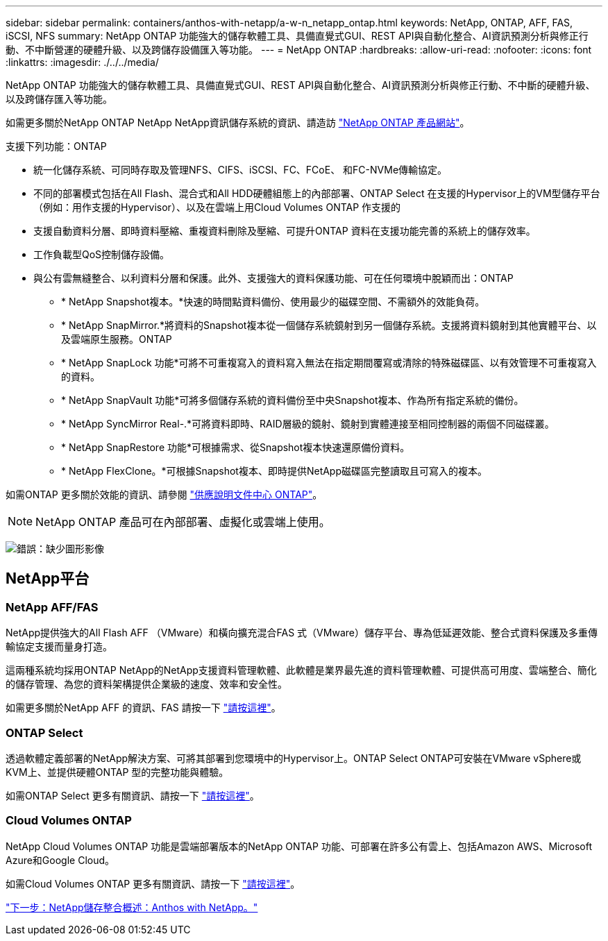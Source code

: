 ---
sidebar: sidebar 
permalink: containers/anthos-with-netapp/a-w-n_netapp_ontap.html 
keywords: NetApp, ONTAP, AFF, FAS, iSCSI, NFS 
summary: NetApp ONTAP 功能強大的儲存軟體工具、具備直覺式GUI、REST API與自動化整合、AI資訊預測分析與修正行動、不中斷營運的硬體升級、以及跨儲存設備匯入等功能。 
---
= NetApp ONTAP
:hardbreaks:
:allow-uri-read: 
:nofooter: 
:icons: font
:linkattrs: 
:imagesdir: ./../../media/


NetApp ONTAP 功能強大的儲存軟體工具、具備直覺式GUI、REST API與自動化整合、AI資訊預測分析與修正行動、不中斷的硬體升級、以及跨儲存匯入等功能。

如需更多關於NetApp ONTAP NetApp NetApp資訊儲存系統的資訊、請造訪 https://www.netapp.com/data-management/ontap-data-management-software/["NetApp ONTAP 產品網站"^]。

支援下列功能：ONTAP

* 統一化儲存系統、可同時存取及管理NFS、CIFS、iSCSI、FC、FCoE、 和FC-NVMe傳輸協定。
* 不同的部署模式包括在All Flash、混合式和All HDD硬體組態上的內部部署、ONTAP Select 在支援的Hypervisor上的VM型儲存平台（例如：用作支援的Hypervisor）、以及在雲端上用Cloud Volumes ONTAP 作支援的
* 支援自動資料分層、即時資料壓縮、重複資料刪除及壓縮、可提升ONTAP 資料在支援功能完善的系統上的儲存效率。
* 工作負載型QoS控制儲存設備。
* 與公有雲無縫整合、以利資料分層和保護。此外、支援強大的資料保護功能、可在任何環境中脫穎而出：ONTAP
+
** * NetApp Snapshot複本。*快速的時間點資料備份、使用最少的磁碟空間、不需額外的效能負荷。
** * NetApp SnapMirror.*將資料的Snapshot複本從一個儲存系統鏡射到另一個儲存系統。支援將資料鏡射到其他實體平台、以及雲端原生服務。ONTAP
** * NetApp SnapLock 功能*可將不可重複寫入的資料寫入無法在指定期間覆寫或清除的特殊磁碟區、以有效管理不可重複寫入的資料。
** * NetApp SnapVault 功能*可將多個儲存系統的資料備份至中央Snapshot複本、作為所有指定系統的備份。
** * NetApp SyncMirror Real-.*可將資料即時、RAID層級的鏡射、鏡射到實體連接至相同控制器的兩個不同磁碟叢。
** * NetApp SnapRestore 功能*可根據需求、從Snapshot複本快速還原備份資料。
** * NetApp FlexClone。*可根據Snapshot複本、即時提供NetApp磁碟區完整讀取且可寫入的複本。




如需ONTAP 更多關於效能的資訊、請參閱 https://docs.netapp.com/ontap-9/index.jsp["供應說明文件中心 ONTAP"^]。


NOTE: NetApp ONTAP 產品可在內部部署、虛擬化或雲端上使用。

image:a-w-n_ontap.png["錯誤：缺少圖形影像"]



== NetApp平台



=== NetApp AFF/FAS

NetApp提供強大的All Flash AFF （VMware）和橫向擴充混合FAS 式（VMware）儲存平台、專為低延遲效能、整合式資料保護及多重傳輸協定支援而量身打造。

這兩種系統均採用ONTAP NetApp的NetApp支援資料管理軟體、此軟體是業界最先進的資料管理軟體、可提供高可用度、雲端整合、簡化的儲存管理、為您的資料架構提供企業級的速度、效率和安全性。

如需更多關於NetApp AFF 的資訊、FAS 請按一下 https://docs.netapp.com/platstor/index.jsp["請按這裡"]。



=== ONTAP Select

透過軟體定義部署的NetApp解決方案、可將其部署到您環境中的Hypervisor上。ONTAP Select ONTAP可安裝在VMware vSphere或KVM上、並提供硬體ONTAP 型的完整功能與體驗。

如需ONTAP Select 更多有關資訊、請按一下 https://docs.netapp.com/us-en/ontap-select/["請按這裡"]。



=== Cloud Volumes ONTAP

NetApp Cloud Volumes ONTAP 功能是雲端部署版本的NetApp ONTAP 功能、可部署在許多公有雲上、包括Amazon AWS、Microsoft Azure和Google Cloud。

如需Cloud Volumes ONTAP 更多有關資訊、請按一下 https://docs.netapp.com/us-en/occm/#discover-whats-new["請按這裡"]。

link:a-w-n_overview_storint.html["下一步：NetApp儲存整合概述：Anthos with NetApp。"]
